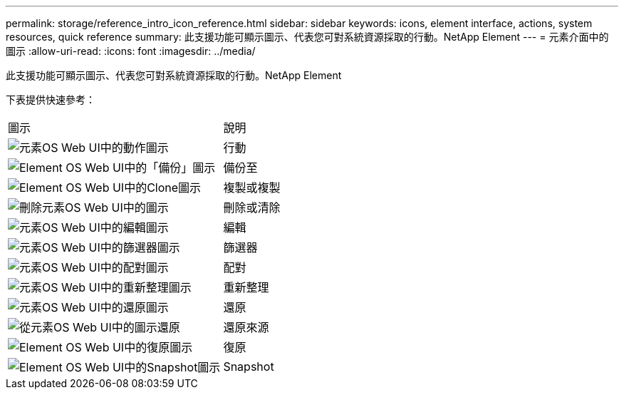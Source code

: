 ---
permalink: storage/reference_intro_icon_reference.html 
sidebar: sidebar 
keywords: icons, element interface, actions, system resources, quick reference 
summary: 此支援功能可顯示圖示、代表您可對系統資源採取的行動。NetApp Element 
---
= 元素介面中的圖示
:allow-uri-read: 
:icons: font
:imagesdir: ../media/


[role="lead"]
此支援功能可顯示圖示、代表您可對系統資源採取的行動。NetApp Element

下表提供快速參考：

|===


| 圖示 | 說明 


 a| 
image:../media/element_icon_action.gif["元素OS Web UI中的動作圖示"]
 a| 
行動



 a| 
image:../media/element_icon_backupto.gif["Element OS Web UI中的「備份」圖示"]
 a| 
備份至



 a| 
image:../media/element_icon_clone.gif["Element OS Web UI中的Clone圖示"]
 a| 
複製或複製



 a| 
image:../media/element_icon_delete.gif["刪除元素OS Web UI中的圖示"]
 a| 
刪除或清除



 a| 
image:../media/element_icon_edit.gif["元素OS Web UI中的編輯圖示"]
 a| 
編輯



 a| 
image:../media/element_icon_filter.gif["元素OS Web UI中的篩選器圖示"]
 a| 
篩選器



 a| 
image:../media/element_icon_pair.gif["元素OS Web UI中的配對圖示"]
 a| 
配對



 a| 
image:../media/element_icon_refresh.gif["元素OS Web UI中的重新整理圖示"]
 a| 
重新整理



 a| 
image:../media/element_icon_restore.gif["元素OS Web UI中的還原圖示"]
 a| 
還原



 a| 
image:../media/element_icon_restorefrom.gif["從元素OS Web UI中的圖示還原"]
 a| 
還原來源



 a| 
image:../media/element_icon_rollback.gif["Element OS Web UI中的復原圖示"]
 a| 
復原



 a| 
image:../media/element_icon_snapshot.gif["Element OS Web UI中的Snapshot圖示"]
 a| 
Snapshot

|===
